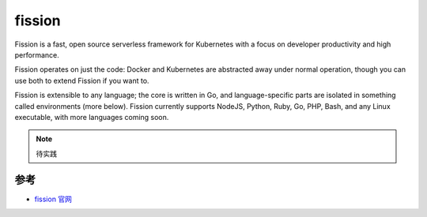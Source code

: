 .. _fission:

=========
fission
=========

Fission is a fast, open source serverless framework for Kubernetes with a focus on developer productivity and high performance.

Fission operates on just the code: Docker and Kubernetes are abstracted away under normal operation, though you can use both to extend Fission if you want to.

Fission is extensible to any language; the core is written in Go, and language-specific parts are isolated in something called environments (more below). Fission currently supports NodeJS, Python, Ruby, Go, PHP, Bash, and any Linux executable, with more languages coming soon.

.. note::

   待实践

参考
=======

- `fission 官网 <https://fission.io>`_

